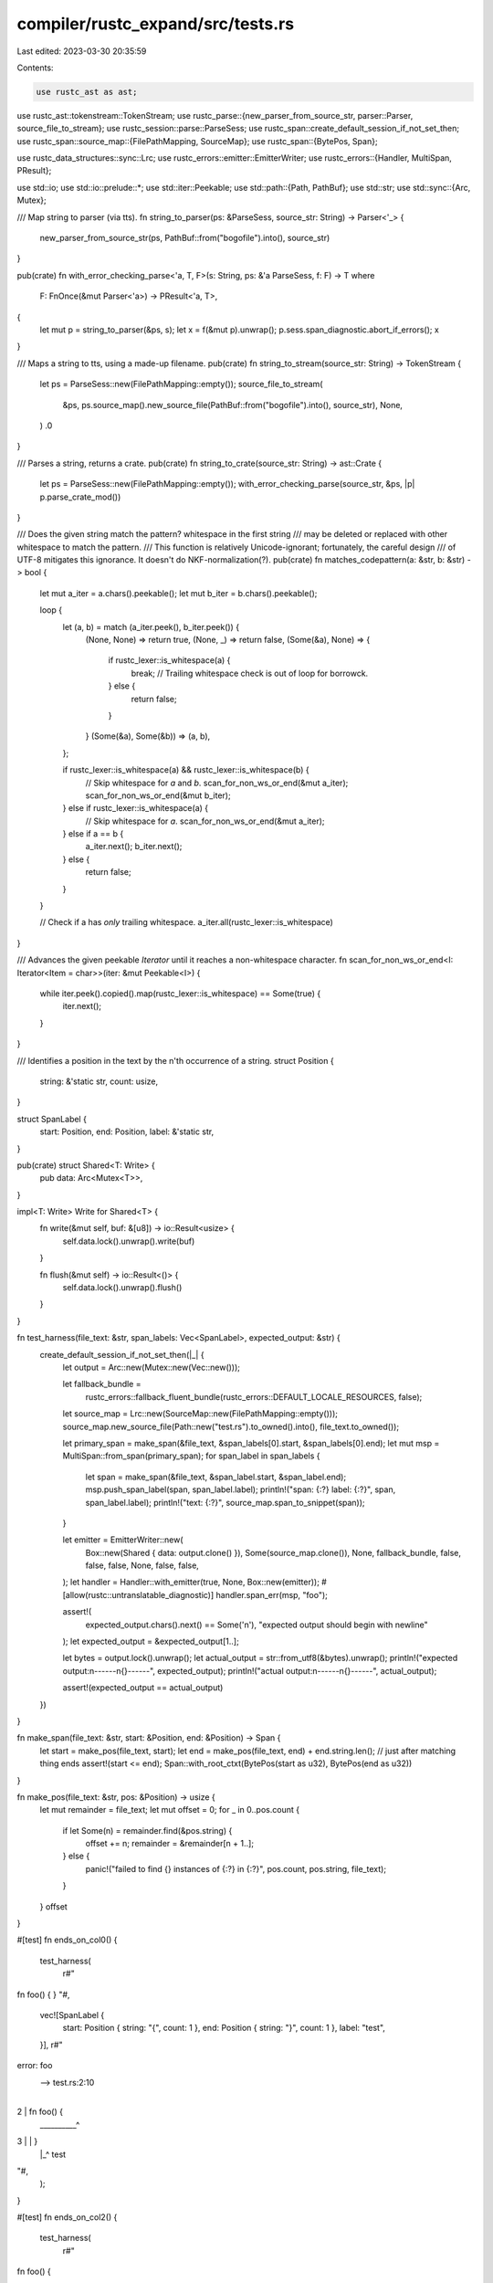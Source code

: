 compiler/rustc_expand/src/tests.rs
==================================

Last edited: 2023-03-30 20:35:59

Contents:

.. code-block:: rs

    use rustc_ast as ast;
use rustc_ast::tokenstream::TokenStream;
use rustc_parse::{new_parser_from_source_str, parser::Parser, source_file_to_stream};
use rustc_session::parse::ParseSess;
use rustc_span::create_default_session_if_not_set_then;
use rustc_span::source_map::{FilePathMapping, SourceMap};
use rustc_span::{BytePos, Span};

use rustc_data_structures::sync::Lrc;
use rustc_errors::emitter::EmitterWriter;
use rustc_errors::{Handler, MultiSpan, PResult};

use std::io;
use std::io::prelude::*;
use std::iter::Peekable;
use std::path::{Path, PathBuf};
use std::str;
use std::sync::{Arc, Mutex};

/// Map string to parser (via tts).
fn string_to_parser(ps: &ParseSess, source_str: String) -> Parser<'_> {
    new_parser_from_source_str(ps, PathBuf::from("bogofile").into(), source_str)
}

pub(crate) fn with_error_checking_parse<'a, T, F>(s: String, ps: &'a ParseSess, f: F) -> T
where
    F: FnOnce(&mut Parser<'a>) -> PResult<'a, T>,
{
    let mut p = string_to_parser(&ps, s);
    let x = f(&mut p).unwrap();
    p.sess.span_diagnostic.abort_if_errors();
    x
}

/// Maps a string to tts, using a made-up filename.
pub(crate) fn string_to_stream(source_str: String) -> TokenStream {
    let ps = ParseSess::new(FilePathMapping::empty());
    source_file_to_stream(
        &ps,
        ps.source_map().new_source_file(PathBuf::from("bogofile").into(), source_str),
        None,
    )
    .0
}

/// Parses a string, returns a crate.
pub(crate) fn string_to_crate(source_str: String) -> ast::Crate {
    let ps = ParseSess::new(FilePathMapping::empty());
    with_error_checking_parse(source_str, &ps, |p| p.parse_crate_mod())
}

/// Does the given string match the pattern? whitespace in the first string
/// may be deleted or replaced with other whitespace to match the pattern.
/// This function is relatively Unicode-ignorant; fortunately, the careful design
/// of UTF-8 mitigates this ignorance. It doesn't do NKF-normalization(?).
pub(crate) fn matches_codepattern(a: &str, b: &str) -> bool {
    let mut a_iter = a.chars().peekable();
    let mut b_iter = b.chars().peekable();

    loop {
        let (a, b) = match (a_iter.peek(), b_iter.peek()) {
            (None, None) => return true,
            (None, _) => return false,
            (Some(&a), None) => {
                if rustc_lexer::is_whitespace(a) {
                    break; // Trailing whitespace check is out of loop for borrowck.
                } else {
                    return false;
                }
            }
            (Some(&a), Some(&b)) => (a, b),
        };

        if rustc_lexer::is_whitespace(a) && rustc_lexer::is_whitespace(b) {
            // Skip whitespace for `a` and `b`.
            scan_for_non_ws_or_end(&mut a_iter);
            scan_for_non_ws_or_end(&mut b_iter);
        } else if rustc_lexer::is_whitespace(a) {
            // Skip whitespace for `a`.
            scan_for_non_ws_or_end(&mut a_iter);
        } else if a == b {
            a_iter.next();
            b_iter.next();
        } else {
            return false;
        }
    }

    // Check if a has *only* trailing whitespace.
    a_iter.all(rustc_lexer::is_whitespace)
}

/// Advances the given peekable `Iterator` until it reaches a non-whitespace character.
fn scan_for_non_ws_or_end<I: Iterator<Item = char>>(iter: &mut Peekable<I>) {
    while iter.peek().copied().map(rustc_lexer::is_whitespace) == Some(true) {
        iter.next();
    }
}

/// Identifies a position in the text by the n'th occurrence of a string.
struct Position {
    string: &'static str,
    count: usize,
}

struct SpanLabel {
    start: Position,
    end: Position,
    label: &'static str,
}

pub(crate) struct Shared<T: Write> {
    pub data: Arc<Mutex<T>>,
}

impl<T: Write> Write for Shared<T> {
    fn write(&mut self, buf: &[u8]) -> io::Result<usize> {
        self.data.lock().unwrap().write(buf)
    }

    fn flush(&mut self) -> io::Result<()> {
        self.data.lock().unwrap().flush()
    }
}

fn test_harness(file_text: &str, span_labels: Vec<SpanLabel>, expected_output: &str) {
    create_default_session_if_not_set_then(|_| {
        let output = Arc::new(Mutex::new(Vec::new()));

        let fallback_bundle =
            rustc_errors::fallback_fluent_bundle(rustc_errors::DEFAULT_LOCALE_RESOURCES, false);
        let source_map = Lrc::new(SourceMap::new(FilePathMapping::empty()));
        source_map.new_source_file(Path::new("test.rs").to_owned().into(), file_text.to_owned());

        let primary_span = make_span(&file_text, &span_labels[0].start, &span_labels[0].end);
        let mut msp = MultiSpan::from_span(primary_span);
        for span_label in span_labels {
            let span = make_span(&file_text, &span_label.start, &span_label.end);
            msp.push_span_label(span, span_label.label);
            println!("span: {:?} label: {:?}", span, span_label.label);
            println!("text: {:?}", source_map.span_to_snippet(span));
        }

        let emitter = EmitterWriter::new(
            Box::new(Shared { data: output.clone() }),
            Some(source_map.clone()),
            None,
            fallback_bundle,
            false,
            false,
            false,
            None,
            false,
            false,
        );
        let handler = Handler::with_emitter(true, None, Box::new(emitter));
        #[allow(rustc::untranslatable_diagnostic)]
        handler.span_err(msp, "foo");

        assert!(
            expected_output.chars().next() == Some('\n'),
            "expected output should begin with newline"
        );
        let expected_output = &expected_output[1..];

        let bytes = output.lock().unwrap();
        let actual_output = str::from_utf8(&bytes).unwrap();
        println!("expected output:\n------\n{}------", expected_output);
        println!("actual output:\n------\n{}------", actual_output);

        assert!(expected_output == actual_output)
    })
}

fn make_span(file_text: &str, start: &Position, end: &Position) -> Span {
    let start = make_pos(file_text, start);
    let end = make_pos(file_text, end) + end.string.len(); // just after matching thing ends
    assert!(start <= end);
    Span::with_root_ctxt(BytePos(start as u32), BytePos(end as u32))
}

fn make_pos(file_text: &str, pos: &Position) -> usize {
    let mut remainder = file_text;
    let mut offset = 0;
    for _ in 0..pos.count {
        if let Some(n) = remainder.find(&pos.string) {
            offset += n;
            remainder = &remainder[n + 1..];
        } else {
            panic!("failed to find {} instances of {:?} in {:?}", pos.count, pos.string, file_text);
        }
    }
    offset
}

#[test]
fn ends_on_col0() {
    test_harness(
        r#"
fn foo() {
}
"#,
        vec![SpanLabel {
            start: Position { string: "{", count: 1 },
            end: Position { string: "}", count: 1 },
            label: "test",
        }],
        r#"
error: foo
 --> test.rs:2:10
  |
2 |   fn foo() {
  |  __________^
3 | | }
  | |_^ test

"#,
    );
}

#[test]
fn ends_on_col2() {
    test_harness(
        r#"
fn foo() {


  }
"#,
        vec![SpanLabel {
            start: Position { string: "{", count: 1 },
            end: Position { string: "}", count: 1 },
            label: "test",
        }],
        r#"
error: foo
 --> test.rs:2:10
  |
2 |   fn foo() {
  |  __________^
3 | |
4 | |
5 | |   }
  | |___^ test

"#,
    );
}
#[test]
fn non_nested() {
    test_harness(
        r#"
fn foo() {
  X0 Y0
  X1 Y1
  X2 Y2
}
"#,
        vec![
            SpanLabel {
                start: Position { string: "X0", count: 1 },
                end: Position { string: "X2", count: 1 },
                label: "`X` is a good letter",
            },
            SpanLabel {
                start: Position { string: "Y0", count: 1 },
                end: Position { string: "Y2", count: 1 },
                label: "`Y` is a good letter too",
            },
        ],
        r#"
error: foo
 --> test.rs:3:3
  |
3 |      X0 Y0
  |   ___^__-
  |  |___|
  | ||
4 | ||   X1 Y1
5 | ||   X2 Y2
  | ||____^__- `Y` is a good letter too
  | |_____|
  |       `X` is a good letter

"#,
    );
}

#[test]
fn nested() {
    test_harness(
        r#"
fn foo() {
  X0 Y0
  Y1 X1
}
"#,
        vec![
            SpanLabel {
                start: Position { string: "X0", count: 1 },
                end: Position { string: "X1", count: 1 },
                label: "`X` is a good letter",
            },
            SpanLabel {
                start: Position { string: "Y0", count: 1 },
                end: Position { string: "Y1", count: 1 },
                label: "`Y` is a good letter too",
            },
        ],
        r#"
error: foo
 --> test.rs:3:3
  |
3 |      X0 Y0
  |   ___^__-
  |  |___|
  | ||
4 | ||   Y1 X1
  | ||____-__^ `X` is a good letter
  |  |____|
  |       `Y` is a good letter too

"#,
    );
}

#[test]
fn different_overlap() {
    test_harness(
        r#"
fn foo() {
  X0 Y0 Z0
  X1 Y1 Z1
  X2 Y2 Z2
  X3 Y3 Z3
}
"#,
        vec![
            SpanLabel {
                start: Position { string: "Y0", count: 1 },
                end: Position { string: "X2", count: 1 },
                label: "`X` is a good letter",
            },
            SpanLabel {
                start: Position { string: "Z1", count: 1 },
                end: Position { string: "X3", count: 1 },
                label: "`Y` is a good letter too",
            },
        ],
        r#"
error: foo
 --> test.rs:3:6
  |
3 |      X0 Y0 Z0
  |  _______^
4 | |    X1 Y1 Z1
  | | _________-
5 | ||   X2 Y2 Z2
  | ||____^ `X` is a good letter
6 |  |   X3 Y3 Z3
  |  |____- `Y` is a good letter too

"#,
    );
}

#[test]
fn triple_overlap() {
    test_harness(
        r#"
fn foo() {
  X0 Y0 Z0
  X1 Y1 Z1
  X2 Y2 Z2
}
"#,
        vec![
            SpanLabel {
                start: Position { string: "X0", count: 1 },
                end: Position { string: "X2", count: 1 },
                label: "`X` is a good letter",
            },
            SpanLabel {
                start: Position { string: "Y0", count: 1 },
                end: Position { string: "Y2", count: 1 },
                label: "`Y` is a good letter too",
            },
            SpanLabel {
                start: Position { string: "Z0", count: 1 },
                end: Position { string: "Z2", count: 1 },
                label: "`Z` label",
            },
        ],
        r#"
error: foo
 --> test.rs:3:3
  |
3 |       X0 Y0 Z0
  |    ___^__-__-
  |   |___|__|
  |  ||___|
  | |||
4 | |||   X1 Y1 Z1
5 | |||   X2 Y2 Z2
  | |||____^__-__- `Z` label
  | ||_____|__|
  | |______|  `Y` is a good letter too
  |        `X` is a good letter

"#,
    );
}

#[test]
fn triple_exact_overlap() {
    test_harness(
        r#"
fn foo() {
  X0 Y0 Z0
  X1 Y1 Z1
  X2 Y2 Z2
}
"#,
        vec![
            SpanLabel {
                start: Position { string: "X0", count: 1 },
                end: Position { string: "X2", count: 1 },
                label: "`X` is a good letter",
            },
            SpanLabel {
                start: Position { string: "X0", count: 1 },
                end: Position { string: "X2", count: 1 },
                label: "`Y` is a good letter too",
            },
            SpanLabel {
                start: Position { string: "X0", count: 1 },
                end: Position { string: "X2", count: 1 },
                label: "`Z` label",
            },
        ],
        r#"
error: foo
 --> test.rs:3:3
  |
3 | /   X0 Y0 Z0
4 | |   X1 Y1 Z1
5 | |   X2 Y2 Z2
  | |    ^
  | |    |
  | |    `X` is a good letter
  | |____`Y` is a good letter too
  |      `Z` label

"#,
    );
}

#[test]
fn minimum_depth() {
    test_harness(
        r#"
fn foo() {
  X0 Y0 Z0
  X1 Y1 Z1
  X2 Y2 Z2
  X3 Y3 Z3
}
"#,
        vec![
            SpanLabel {
                start: Position { string: "Y0", count: 1 },
                end: Position { string: "X1", count: 1 },
                label: "`X` is a good letter",
            },
            SpanLabel {
                start: Position { string: "Y1", count: 1 },
                end: Position { string: "Z2", count: 1 },
                label: "`Y` is a good letter too",
            },
            SpanLabel {
                start: Position { string: "X2", count: 1 },
                end: Position { string: "Y3", count: 1 },
                label: "`Z`",
            },
        ],
        r#"
error: foo
 --> test.rs:3:6
  |
3 |      X0 Y0 Z0
  |  _______^
4 | |    X1 Y1 Z1
  | | ____^_-
  | ||____|
  |  |    `X` is a good letter
5 |  |   X2 Y2 Z2
  |  |___-______- `Y` is a good letter too
  |   ___|
  |  |
6 |  |   X3 Y3 Z3
  |  |_______- `Z`

"#,
    );
}

#[test]
fn non_overlaping() {
    test_harness(
        r#"
fn foo() {
  X0 Y0 Z0
  X1 Y1 Z1
  X2 Y2 Z2
  X3 Y3 Z3
}
"#,
        vec![
            SpanLabel {
                start: Position { string: "X0", count: 1 },
                end: Position { string: "X1", count: 1 },
                label: "`X` is a good letter",
            },
            SpanLabel {
                start: Position { string: "Y2", count: 1 },
                end: Position { string: "Z3", count: 1 },
                label: "`Y` is a good letter too",
            },
        ],
        r#"
error: foo
 --> test.rs:3:3
  |
3 | /   X0 Y0 Z0
4 | |   X1 Y1 Z1
  | |____^ `X` is a good letter
5 |     X2 Y2 Z2
  |  ______-
6 | |   X3 Y3 Z3
  | |__________- `Y` is a good letter too

"#,
    );
}

#[test]
fn overlaping_start_and_end() {
    test_harness(
        r#"
fn foo() {
  X0 Y0 Z0
  X1 Y1 Z1
  X2 Y2 Z2
  X3 Y3 Z3
}
"#,
        vec![
            SpanLabel {
                start: Position { string: "Y0", count: 1 },
                end: Position { string: "X1", count: 1 },
                label: "`X` is a good letter",
            },
            SpanLabel {
                start: Position { string: "Z1", count: 1 },
                end: Position { string: "Z3", count: 1 },
                label: "`Y` is a good letter too",
            },
        ],
        r#"
error: foo
 --> test.rs:3:6
  |
3 |      X0 Y0 Z0
  |  _______^
4 | |    X1 Y1 Z1
  | | ____^____-
  | ||____|
  |  |    `X` is a good letter
5 |  |   X2 Y2 Z2
6 |  |   X3 Y3 Z3
  |  |__________- `Y` is a good letter too

"#,
    );
}

#[test]
fn multiple_labels_primary_without_message() {
    test_harness(
        r#"
fn foo() {
  a { b { c } d }
}
"#,
        vec![
            SpanLabel {
                start: Position { string: "b", count: 1 },
                end: Position { string: "}", count: 1 },
                label: "",
            },
            SpanLabel {
                start: Position { string: "a", count: 1 },
                end: Position { string: "d", count: 1 },
                label: "`a` is a good letter",
            },
            SpanLabel {
                start: Position { string: "c", count: 1 },
                end: Position { string: "c", count: 1 },
                label: "",
            },
        ],
        r#"
error: foo
 --> test.rs:3:7
  |
3 |   a { b { c } d }
  |   ----^^^^-^^-- `a` is a good letter

"#,
    );
}

#[test]
fn multiple_labels_secondary_without_message() {
    test_harness(
        r#"
fn foo() {
  a { b { c } d }
}
"#,
        vec![
            SpanLabel {
                start: Position { string: "a", count: 1 },
                end: Position { string: "d", count: 1 },
                label: "`a` is a good letter",
            },
            SpanLabel {
                start: Position { string: "b", count: 1 },
                end: Position { string: "}", count: 1 },
                label: "",
            },
        ],
        r#"
error: foo
 --> test.rs:3:3
  |
3 |   a { b { c } d }
  |   ^^^^-------^^ `a` is a good letter

"#,
    );
}

#[test]
fn multiple_labels_primary_without_message_2() {
    test_harness(
        r#"
fn foo() {
  a { b { c } d }
}
"#,
        vec![
            SpanLabel {
                start: Position { string: "b", count: 1 },
                end: Position { string: "}", count: 1 },
                label: "`b` is a good letter",
            },
            SpanLabel {
                start: Position { string: "a", count: 1 },
                end: Position { string: "d", count: 1 },
                label: "",
            },
            SpanLabel {
                start: Position { string: "c", count: 1 },
                end: Position { string: "c", count: 1 },
                label: "",
            },
        ],
        r#"
error: foo
 --> test.rs:3:7
  |
3 |   a { b { c } d }
  |   ----^^^^-^^--
  |       |
  |       `b` is a good letter

"#,
    );
}

#[test]
fn multiple_labels_secondary_without_message_2() {
    test_harness(
        r#"
fn foo() {
  a { b { c } d }
}
"#,
        vec![
            SpanLabel {
                start: Position { string: "a", count: 1 },
                end: Position { string: "d", count: 1 },
                label: "",
            },
            SpanLabel {
                start: Position { string: "b", count: 1 },
                end: Position { string: "}", count: 1 },
                label: "`b` is a good letter",
            },
        ],
        r#"
error: foo
 --> test.rs:3:3
  |
3 |   a { b { c } d }
  |   ^^^^-------^^
  |       |
  |       `b` is a good letter

"#,
    );
}

#[test]
fn multiple_labels_secondary_without_message_3() {
    test_harness(
        r#"
fn foo() {
  a  bc  d
}
"#,
        vec![
            SpanLabel {
                start: Position { string: "a", count: 1 },
                end: Position { string: "b", count: 1 },
                label: "`a` is a good letter",
            },
            SpanLabel {
                start: Position { string: "c", count: 1 },
                end: Position { string: "d", count: 1 },
                label: "",
            },
        ],
        r#"
error: foo
 --> test.rs:3:3
  |
3 |   a  bc  d
  |   ^^^^----
  |   |
  |   `a` is a good letter

"#,
    );
}

#[test]
fn multiple_labels_without_message() {
    test_harness(
        r#"
fn foo() {
  a { b { c } d }
}
"#,
        vec![
            SpanLabel {
                start: Position { string: "a", count: 1 },
                end: Position { string: "d", count: 1 },
                label: "",
            },
            SpanLabel {
                start: Position { string: "b", count: 1 },
                end: Position { string: "}", count: 1 },
                label: "",
            },
        ],
        r#"
error: foo
 --> test.rs:3:3
  |
3 |   a { b { c } d }
  |   ^^^^-------^^

"#,
    );
}

#[test]
fn multiple_labels_without_message_2() {
    test_harness(
        r#"
fn foo() {
  a { b { c } d }
}
"#,
        vec![
            SpanLabel {
                start: Position { string: "b", count: 1 },
                end: Position { string: "}", count: 1 },
                label: "",
            },
            SpanLabel {
                start: Position { string: "a", count: 1 },
                end: Position { string: "d", count: 1 },
                label: "",
            },
            SpanLabel {
                start: Position { string: "c", count: 1 },
                end: Position { string: "c", count: 1 },
                label: "",
            },
        ],
        r#"
error: foo
 --> test.rs:3:7
  |
3 |   a { b { c } d }
  |   ----^^^^-^^--

"#,
    );
}

#[test]
fn multiple_labels_with_message() {
    test_harness(
        r#"
fn foo() {
  a { b { c } d }
}
"#,
        vec![
            SpanLabel {
                start: Position { string: "a", count: 1 },
                end: Position { string: "d", count: 1 },
                label: "`a` is a good letter",
            },
            SpanLabel {
                start: Position { string: "b", count: 1 },
                end: Position { string: "}", count: 1 },
                label: "`b` is a good letter",
            },
        ],
        r#"
error: foo
 --> test.rs:3:3
  |
3 |   a { b { c } d }
  |   ^^^^-------^^
  |   |   |
  |   |   `b` is a good letter
  |   `a` is a good letter

"#,
    );
}

#[test]
fn single_label_with_message() {
    test_harness(
        r#"
fn foo() {
  a { b { c } d }
}
"#,
        vec![SpanLabel {
            start: Position { string: "a", count: 1 },
            end: Position { string: "d", count: 1 },
            label: "`a` is a good letter",
        }],
        r#"
error: foo
 --> test.rs:3:3
  |
3 |   a { b { c } d }
  |   ^^^^^^^^^^^^^ `a` is a good letter

"#,
    );
}

#[test]
fn single_label_without_message() {
    test_harness(
        r#"
fn foo() {
  a { b { c } d }
}
"#,
        vec![SpanLabel {
            start: Position { string: "a", count: 1 },
            end: Position { string: "d", count: 1 },
            label: "",
        }],
        r#"
error: foo
 --> test.rs:3:3
  |
3 |   a { b { c } d }
  |   ^^^^^^^^^^^^^

"#,
    );
}

#[test]
fn long_snippet() {
    test_harness(
        r#"
fn foo() {
  X0 Y0 Z0
  X1 Y1 Z1
1
2
3
4
5
6
7
8
9
10
  X2 Y2 Z2
  X3 Y3 Z3
}
"#,
        vec![
            SpanLabel {
                start: Position { string: "Y0", count: 1 },
                end: Position { string: "X1", count: 1 },
                label: "`X` is a good letter",
            },
            SpanLabel {
                start: Position { string: "Z1", count: 1 },
                end: Position { string: "Z3", count: 1 },
                label: "`Y` is a good letter too",
            },
        ],
        r#"
error: foo
  --> test.rs:3:6
   |
3  |      X0 Y0 Z0
   |  _______^
4  | |    X1 Y1 Z1
   | | ____^____-
   | ||____|
   |  |    `X` is a good letter
5  |  | 1
6  |  | 2
7  |  | 3
...   |
15 |  |   X2 Y2 Z2
16 |  |   X3 Y3 Z3
   |  |__________- `Y` is a good letter too

"#,
    );
}

#[test]
fn long_snippet_multiple_spans() {
    test_harness(
        r#"
fn foo() {
  X0 Y0 Z0
1
2
3
  X1 Y1 Z1
4
5
6
  X2 Y2 Z2
7
8
9
10
  X3 Y3 Z3
}
"#,
        vec![
            SpanLabel {
                start: Position { string: "Y0", count: 1 },
                end: Position { string: "Y3", count: 1 },
                label: "`Y` is a good letter",
            },
            SpanLabel {
                start: Position { string: "Z1", count: 1 },
                end: Position { string: "Z2", count: 1 },
                label: "`Z` is a good letter too",
            },
        ],
        r#"
error: foo
  --> test.rs:3:6
   |
3  |      X0 Y0 Z0
   |  _______^
4  | |  1
5  | |  2
6  | |  3
7  | |    X1 Y1 Z1
   | | _________-
8  | || 4
9  | || 5
10 | || 6
11 | ||   X2 Y2 Z2
   | ||__________- `Z` is a good letter too
...  |
15 | |  10
16 | |    X3 Y3 Z3
   | |________^ `Y` is a good letter

"#,
    );
}


